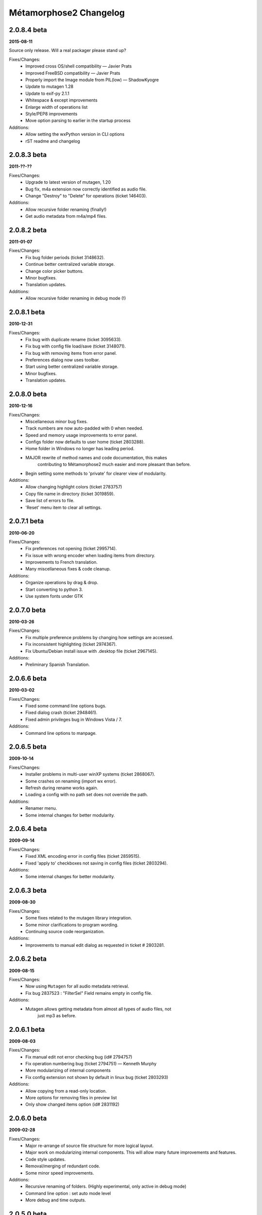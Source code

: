 ***********************
Métamorphose2 Changelog
***********************

2.0.8.4 beta
============
**2015-08-11**

Source only release. Will a real packager please stand up?

Fixes/Changes:
  - Improved cross OS/shell compatibility — Javier Prats
  - Improved FreeBSD compatibility — Javier Prats
  - Properly import the Image module from PIL(low) — ShadowKyogre
  - Update to mutagen 1.28
  - Update to exif-py 2.1.1
  - Whitespace & except improvements
  - Enlarge width of operations list
  - Style/PEP8 improvements
  - Move option parsing to earlier in the startup process

Additions:
  - Allow setting the wxPython version in CLI options
  - rST readme and changelog


2.0.8.3 beta
============
**2011-??-??**

Fixes/Changes:
  - Upgrade to latest version of mutagen, 1.20
  - Bug fix, m4a extension now correctly identified as audio file.
  - Change "Destroy" to "Delete" for operations (ticket 146403).

Additions:
  - Allow recursive folder renaming (finally!)
  - Get audio metadata from m4a/mp4 files.


2.0.8.2 beta
============
**2011-01-07**

Fixes/Changes:
  - Fix bug folder periods (ticket 3148632).
  - Continue better centralized variable storage.
  - Change color picker buttons.
  - Minor bugfixes.
  - Translation updates.

Additions:
  - Allow recursive folder renaming in debug mode (!)


2.0.8.1 beta
============
**2010-12-31**

Fixes/Changes:
  - Fix bug with duplicate rename (ticket 3095633).
  - Fix bug with config file load/save (ticket 3148071).
  - Fix bug with removing items from error panel.
  - Preferences dialog now uses toolbar.
  - Start using better centralized variable storage.
  - Minor bugfixes.
  - Translation updates.


2.0.8.0 beta
============
**2010-12-16**

Fixes/Changes:
  - Miscellaneous minor bug fixes.
  - Track numbers are now auto-padded with 0 when needed.
  - Speed and memory usage improvements to error panel.
  - Configs folder now defaults to user home (ticket 2803288).
  - Home folder in Windows no longer has leading period.
  - MAJOR rewrite of method names and code documentation, this makes
      contributing to Métamorphose2 much easier and more pleasant than before.
  - Begin setting some methods to 'private' for clearer view of modularity.

Additions:
  - Allow changing highlight colors (ticket 2783757)
  - Copy file name in directory (ticket 3019859).
  - Save list of errors to file.
  - 'Reset' menu item to clear all settings.


2.0.7.1 beta
============
**2010-06-20**

Fixes/Changes:
  - Fix preferences not opening (ticket 2995714).
  - Fix issue with wrong encoder when loading items from directory.
  - Improvements to French translation.
  - Many miscellaneous fixes & code cleanup.

Additions:
  - Organize operations by drag & drop.
  - Start converting to python 3.
  - Use system fonts under GTK


2.0.7.0 beta
============
**2010-03-26**

Fixes/Changes:
  - Fix multiple preference problems by changing how settings are accessed.
  - Fix inconsistent highlighting (ticket 2974367).
  - Fix Ubuntu/Debian install issue with .desktop file (ticket 2967145).

Additions:
  - Preliminary Spanish Translation.


2.0.6.6 beta
============
**2010-03-02**

Fixes/Changes:
  - Fixed some command line options bugs.
  - Fixed dialog crash (ticket 2948461).
  - Fixed admin privileges bug in Windows Vista / 7.

Additions:
  - Command line options to manpage.


2.0.6.5 beta
============
**2009-10-14**

Fixes/Changes:
  - Installer problems in multi-user winXP systems (ticket 2868067).
  - Some crashes on renaming (import wx error).
  - Refresh during rename works again.
  - Loading a config with no path set does not override the path.

Additions:
  - Renamer menu.
  - Some internal changes for better modularity.


2.0.6.4 beta
============
**2009-09-14**

Fixes/Changes:
  - Fixed XML encoding error in config files (ticket 2859515).
  - Fixed 'apply to' checkboxes not saving in config files (ticket 2803294).

Additions:
  - Some internal changes for better modularity.


2.0.6.3 beta
============
**2009-08-30**

Fixes/Changes:
  - Some fixes related to the mutagen library integration.
  - Some minor clarifications to program wording.
  - Continuing source code reorganization.

Additions:
  - Improvements to manual edit dialog as requested in ticket # 2803281.


2.0.6.2 beta
============
**2009-08-15**

Fixes/Changes:
  - Now using ``Mutagen`` for all audio metadata retrieval.
  - Fix bug 2837523 : "FilterSel" Field remains empty in config file.

Additions:
  - Mutagen allows getting metadata from almost all types of audio files, not
      just mp3 as before.


2.0.6.1 beta
============
**2009-08-03**

Fixes/Changes:
  - Fix manual edit not error checking bug (id# 2794757)
  - Fix operation numbering bug (ticket 2794751) — Kenneth Murphy
  - More modularizing of internal components
  - Fix config extension not shown by default in linux bug (ticket 2803293)

Additions:
  - Allow copying from a read-only location.
  - More options for removing files in preview list
  - Only show changed items option (id# 2831192)


2.0.6.0 beta
============
**2009-02-28**

Fixes/Changes:
  - Major re-arrange of source file structure for more logical layout.
  - Major work on modularizing internal components. This will allow many future improvements and features.
  - Code style updates.
  - Removal/merging of redundant code.
  - Some minor speed improvements.

Additions:
  - Recursive renaming of folders. (Highly experimental, only active in debug mode)
  - Command line option : set auto mode level
  - More debug and time outputs.


2.0.5.0 beta
============
**2008-10-29**

Fixes/Changes:
  - Config file issues.
  - Exif tag processing bugs.
  - Id3 tag retrieval.
  - Allow setting directory placement when sorting by stat.
  - Missing dll files in Windows Installer.
  - Preference issues under Windows.

Additions:
  - Command line options processing.
  - Command line options : show options, debug mode, timer mode, load config file, set language


2.0.4.3 beta
============
**2008-06-15**

Fixes/Changes:
  - Sizing and layout issues.
  - Freeze on some Exif files (patch by James Marjie).

Additions:
  - Command line options.
  - French translation.
  - Sort on item attributes.
  - Recursive depth option.
  - Manual editing of names.
  - Progress dialog when previewing many items.
  - Progress dialog preferences.
  - File extension related picker filters.
  - Dupe numbering (experimental).


2.0.4.2 beta
============
**2008-04-01**

Fixes/Changes:
  - Date formatting problem for config file on some non-English systems.
  - String conversion bug in error panel.
  - Bug when deselecting twice from error panel.

Additions:
  - wxPython version checking: require 2.6, prefer 2.8.


2.0.4.1 beta
============
**2008-03-05**

Fixes/Changes:
  - Some annoying error pop ups redirected to standard error instead.
  - Much faster loading of Exif data.
  - Images now re-preview only when the thumbnail size is changed.
  - Update accent strip.
  - Uninstaller now removes quick-launch links.

Additions:
  - *Finally* — Full saving and loading of configuration files!
      All operation parameters can be saved to configuration files, all settings can be loaded.
  - Preferences: change renaming refresh rate
  - Preferences: split 'automation' and 'logging' panels.
  - Windows binary compiled under python 2.5.2, wxPython 2.8.7.1
  - Installer adds GdiPlus.dll for Windows 2000.


2.0.3.2 beta
============
**2007-12-21**

Fixes/Changes:
  - Lots of code cleanup and various fixes.
  - Preview speed increased.
  - Renaming speed increased.
  - Selection list (picker) is now much faster for multiple selections.
  - Preview now uses less memory.
  - Rewrite of config file functions to use XML.
  - Renaming across filesystems.
  - Date/Time from EXIF.
  - Double loading bug.
  - Directory operations bugs in Windows.
  - Loading directory bug in Windows.
  - Images not found when loading application bug.
  - Improper command line path parsing.

Additions:
  - Show which files will be modified.
  - Modifications: encoding conversions.
  - Preferences: show thumbnails in preview, highlight changed files.
  - Expanded operations right click menu.
  - Config file saves operation type and order.
  - Date/time from EXIF: original, modified.
  - Windows installer.


2.0.2.1 beta
============
**2007-09-04**

Fixes/Changes:
  - Lots of code cleanup and various small fixes.
  - Makefile — Pierre-Yves Chibon
  - Some sizing issues.
  - Rewrite of positions.
  - Some issues with RE functions.
  - Issues with directory operation.
  - Names of operations (a bit more understandable now)

Additions:
  - Drag and Drop operations.
  - Right-click menu for operations.
  - Modifications: strip accents (cnvert to ASCII), url-decode, 1337.
  - Removed buttons for id3 and exif, access functions by choice list now.
  - Sort by specific position.
  - Options for logging — separator, encloser, file extension.
  - 256px sized preview, removed 16px.
  - Nicer text in intro panel.


2.0.2.0 beta
============
**2007-07-13**

*First beta version wOOt!*

Fixes/Changes:
  - Lots of code cleanup and various small fixes.
  - Repetitive functions go to separate utils file.
  - Redo of preferences for easier maintenance.
  - Preferences now correctly identifies version (again!).

Additions:
  - Project to SVN repository.
  - Image preview in various sizes in picker and preview as requested by Joerg Desch.
  - Undo button in main windows as requested by Joerg Desch.
  - Show item type (file, folder) in preview.
  - Lots of new icons, from the Fedora project.
  - Saving and loading of a *basic* configuration file.
  - Loading selection from CSV file.


2.0.1.7 alpha
=============
**2007-05-15**

Fixes/Changes:
  - Several problems as reported by William Swearingen.
  - Some fixes for directory path structure checking.
  - Preferences now correctly identifies version.

Additions:
  - Save as CSV now works.
  - Removal of items with errors/warnings now possible.


2.0.1.6 alpha
=============
**2007-04-24**

Fixes/Changes:
  - More sizing issues, various platforms.
  - Fixed crash on radio button change under win2000.
  - On language initialization error, popup message suppressed.

Additions:
  - Swap now works for single character matches.
  - More sorting options for directories.
  - Directory path structure checking, functional but not complete.
  - Regular expression quick buttons.
  - Changes to how modules are handled for easier plugins.
  - Add parent folder name into file/folder name, per requests.
  - When filename exists suggest using sub-folder for renaming.


2.0.1.5 alpha
=============
**2007-04-03**

Fixes/Changes:
  - Icon not displaying errors.
  - More sizing issues, various platforms.
  - Bug that caused lost files under UNIX filesystems.
  - Regular expressions problems.

Additions:
  - 'Destroy all operations' button.
  - 'Reset current operation' button.
  - Insert in between text finished.


2.0.1.4 alpha
=============
**2007-03-24**

Fixes/Changes:
  - Lots of small fixes and adjustments.

Additions:
  - Swap operation (only GUI as of now)
  - Insert in between text (not functional yet).
  - Rewrite of regular expressions for more uniform look (almost done).
  - The main interface is now split horizontally, allows resizing.


2.0.1.3 alpha
=============
**2007-03-05**

Fixes/Changes:
  - Some sizing issues.
  - Various bugs that crashed the program.
  - Various less serious bugs.
  - Alpha padding issues.

Additions:
  - Match in between text in search.
  - Insert in between text (not functional yet).
  - Repeating the same number when counting.
  - Regular expression quick buttons.


2.0.1.2 alpha
=============
**2007-02-14**

Fixes/Changes:
  - Numbering auto pad when counting down.
  - text boxes trigger preview on text change.

Additions:
  - Intelligent sorting of unpadded numbers.
  - Better language support (for later).
  - All Métamorphose1 counting parameters!
  - Numbering sequences are now unique for each operation.


2.0.1.1 alpha
=============
**2007-02-09**

Fixes/Changes:
  - Regular expression for replace operation.

Additions:
  - Regular expression error messages.
  - Better handling of warnings/errors.
  - Option to sort directories first.
  - Some new icons from http://www.deviantart.com/deviation/37966044
